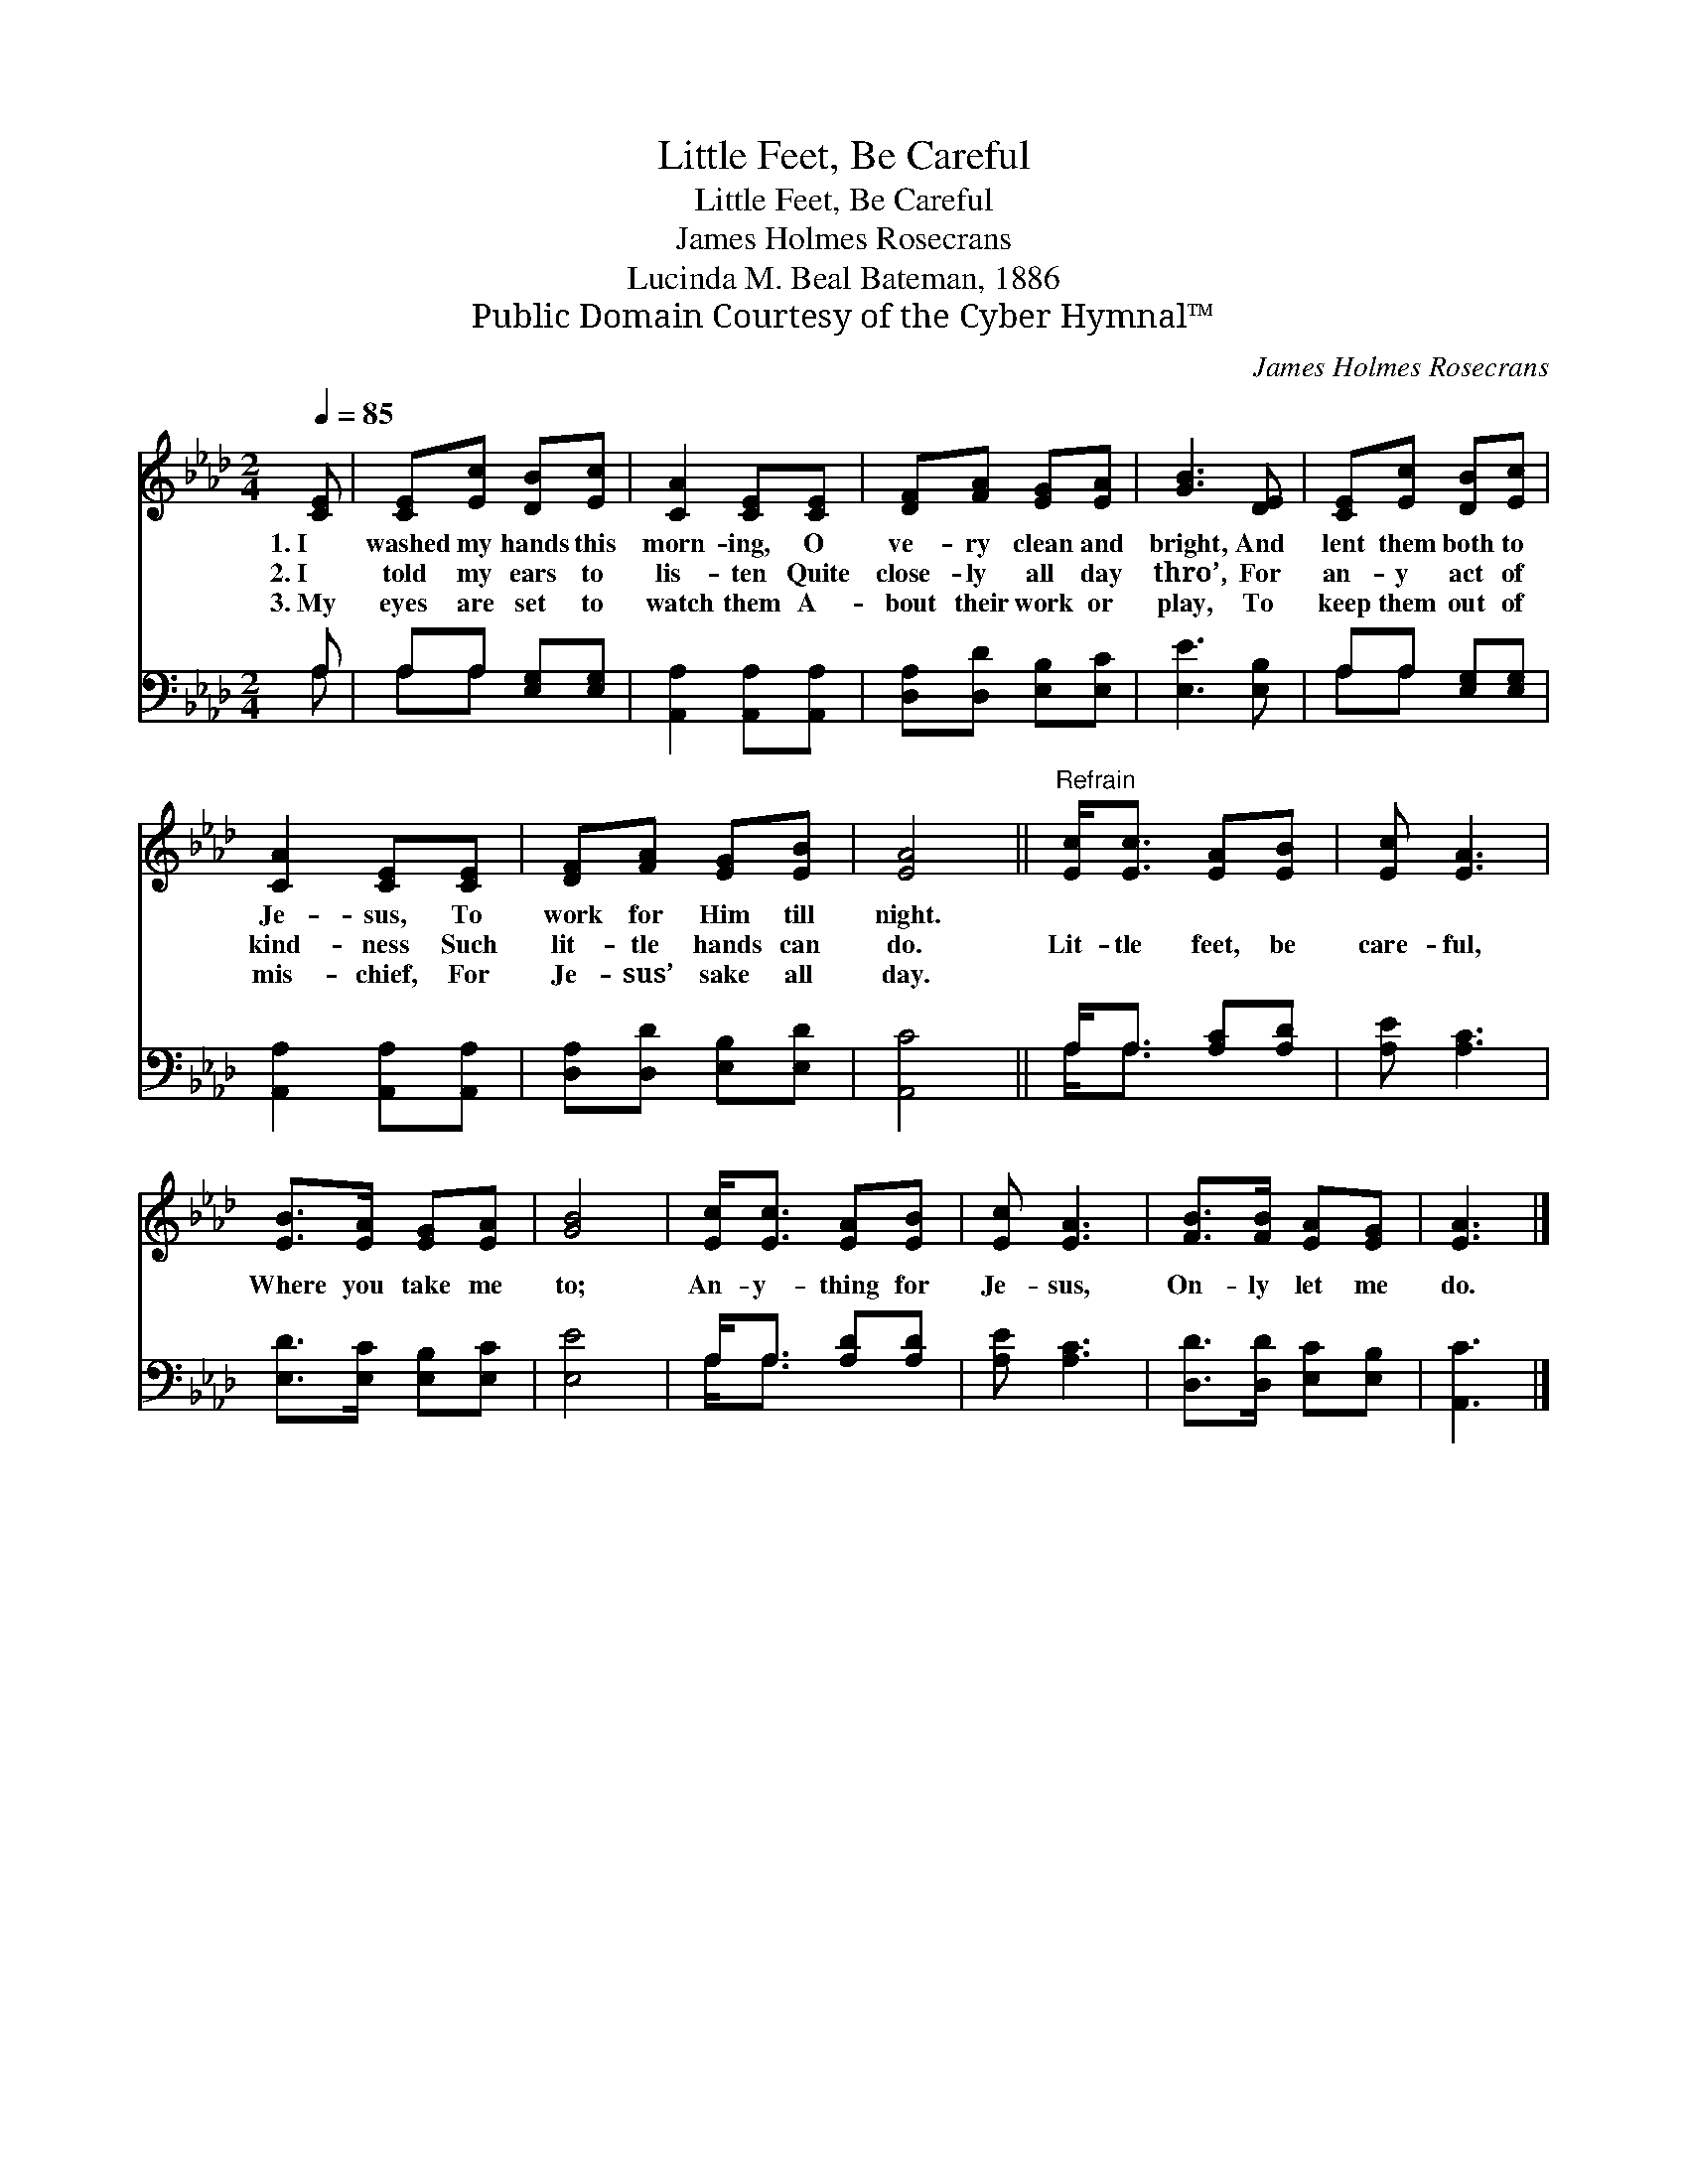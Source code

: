 X:1
T:Little Feet, Be Careful
T:Little Feet, Be Careful
T:James Holmes Rosecrans
T:Lucinda M. Beal Bateman, 1886
T:Public Domain Courtesy of the Cyber Hymnal™
C:James Holmes Rosecrans
Z:Public Domain
Z:Courtesy of the Cyber Hymnal™
%%score 1 ( 2 3 )
L:1/8
Q:1/4=85
M:2/4
K:Ab
V:1 treble 
V:2 bass 
V:3 bass 
V:1
 [CE] | [CE][Ec] [DB][Ec] | [CA]2 [CE][CE] | [DF][FA] [EG][EA] | [GB]3 [DE] | [CE][Ec] [DB][Ec] | %6
w: 1.~I|washed my hands this|morn- ing, O|ve- ry clean and|bright, And|lent them both to|
w: 2.~I|told my ears to|lis- ten Quite|close- ly all day|thro’, For|an- y act of|
w: 3.~My|eyes are set to|watch them A-|bout their work or|play, To|keep them out of|
 [CA]2 [CE][CE] | [DF][FA] [EG][EB] | [EA]4 ||"^Refrain" [Ec]<[Ec] [EA][EB] | [Ec] [EA]3 | %11
w: Je- sus, To|work for Him till|night.|||
w: kind- ness Such|lit- tle hands can|do.|Lit- tle feet, be|care- ful,|
w: mis- chief, For|Je- sus’ sake all|day.|||
 [EB]>[EA] [EG][EA] | [GB]4 | [Ec]<[Ec] [EA][EB] | [Ec] [EA]3 | [FB]>[FB] [EA][EG] | [EA]3 |] %17
w: ||||||
w: Where you take me|to;|An- y- thing for|Je- sus,|On- ly let me|do.|
w: ||||||
V:2
 A, | A,A, [E,G,][E,G,] | [A,,A,]2 [A,,A,][A,,A,] | [D,A,][D,D] [E,B,][E,C] | [E,E]3 [E,B,] | %5
 A,A, [E,G,][E,G,] | [A,,A,]2 [A,,A,][A,,A,] | [D,A,][D,D] [E,B,][E,D] | [A,,C]4 || %9
 A,<A, [A,C][A,D] | [A,E] [A,C]3 | [E,D]>[E,C] [E,B,][E,C] | [E,E]4 | A,<A, [A,D][A,D] | %14
 [A,E] [A,C]3 | [D,D]>[D,D] [E,C][E,B,] | [A,,C]3 |] %17
V:3
 A, | A,A, x2 | x4 | x4 | x4 | A,A, x2 | x4 | x4 | x4 || A,<A, x2 | x4 | x4 | x4 | A,<A, x2 | x4 | %15
 x4 | x3 |] %17

